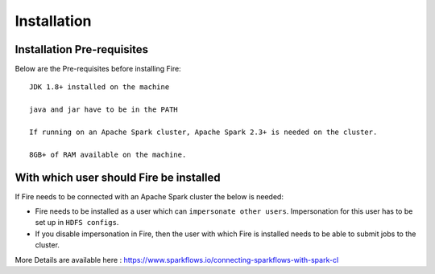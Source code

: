 Installation
============

Installation Pre-requisites
---------------------------

Below are the Pre-requisites before installing Fire::

    JDK 1.8+ installed on the machine

    java and jar have to be in the PATH

    If running on an Apache Spark cluster, Apache Spark 2.3+ is needed on the cluster.

    8GB+ of RAM available on the machine.


With which user should Fire be installed
----------------------------------------

If Fire needs to be connected with an Apache Spark cluster the below is needed:

* Fire needs to be installed as a user which can ``impersonate other users``. Impersonation for this user has to be set up in ``HDFS configs``.
* If you disable impersonation in Fire, then the user with which Fire is installed needs to be able to submit jobs to the cluster.

More Details are available here : https://www.sparkflows.io/connecting-sparkflows-with-spark-cl

